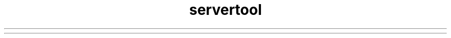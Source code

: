 ." Copyright (c) 2001, 2012, Oracle and/or its affiliates. All rights reserved.
.TH servertool 1 "07 May 2011"

.LP
